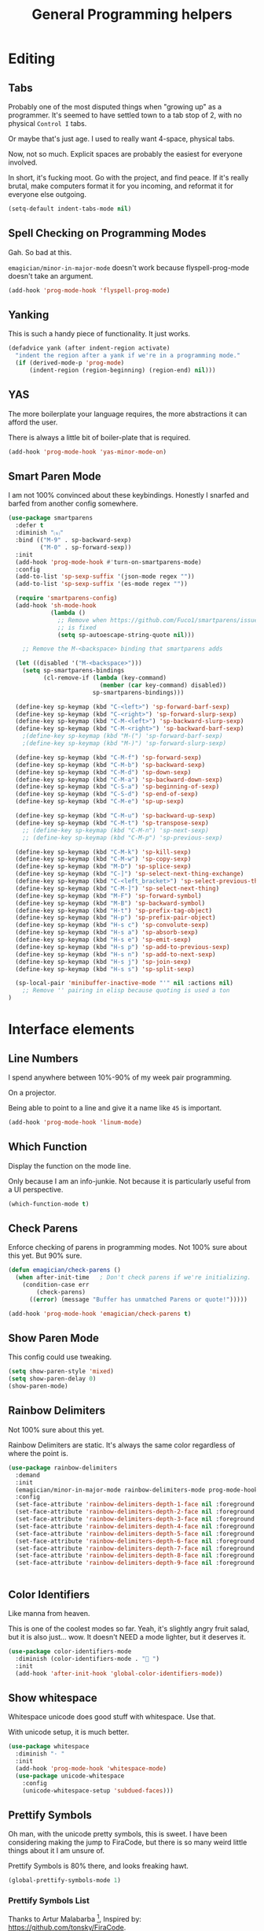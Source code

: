 #+title:General Programming helpers

* Editing
** Tabs

Probably one of the most disputed things when "growing up" as a programmer.  It's seemed to have settled town to a tab stop of 2, with no physical ~Control I~ tabs.

Or maybe that's just age.  I used to really want 4-space, physical tabs. 

Now, not so much.  Explicit spaces are probably the easiest for everyone involved.

In short, it's fucking moot.  Go with the project, and find peace.  If it's really brutal, make computers format it for you incoming, and reformat it for everyone else outgoing.

#+begin_src emacs-lisp 
  (setq-default indent-tabs-mode nil)
#+end_src

** Spell Checking on Programming Modes

   Gah. So bad at this.  

   ~emagician/minor-in-major-mode~ doesn't work because flyspell-prog-mode doesn't take an argument. 

#+begin_src emacs-lisp 
(add-hook 'prog-mode-hook 'flyspell-prog-mode)
#+end_src

** Yanking

   This is such a handy piece of functionality.  It just works. 

#+begin_src emacs-lisp
  (defadvice yank (after indent-region activate)
    "indent the region after a yank if we're in a programming mode."
    (if (derived-mode-p 'prog-mode)
        (indent-region (region-beginning) (region-end) nil)))
#+end_src
** YAS  
The more boilerplate your language requires, the more abstractions it can afford the user.

There is always a little bit of boiler-plate that is required.

#+begin_src emacs-lisp 
(add-hook 'prog-mode-hook 'yas-minor-mode-on)
#+end_src

** Smart Paren Mode
   I am not 100% convinced about these keybindings.  Honestly I snarfed and barfed from another config somewhere. 

#+begin_src emacs-lisp 
(use-package smartparens
  :defer t
  :diminish "⒮"
  :bind (("M-9" . sp-backward-sexp)
         ("M-0" . sp-forward-sexp))
  :init
  (add-hook 'prog-mode-hook #'turn-on-smartparens-mode)
  :config
  (add-to-list 'sp-sexp-suffix '(json-mode regex ""))
  (add-to-list 'sp-sexp-suffix '(es-mode regex ""))

  (require 'smartparens-config)
  (add-hook 'sh-mode-hook
            (lambda ()
              ;; Remove when https://github.com/Fuco1/smartparens/issues/257
              ;; is fixed
              (setq sp-autoescape-string-quote nil)))

    ;; Remove the M-<backspace> binding that smartparens adds

  (let ((disabled '("M-<backspace>")))
    (setq sp-smartparens-bindings
          (cl-remove-if (lambda (key-command)
                          (member (car key-command) disabled))
                        sp-smartparens-bindings)))

  (define-key sp-keymap (kbd "C-<left>") 'sp-forward-barf-sexp)
  (define-key sp-keymap (kbd "C-<right>") 'sp-forward-slurp-sexp)
  (define-key sp-keymap (kbd "C-M-<left>") 'sp-backward-slurp-sexp)
  (define-key sp-keymap (kbd "C-M-<right>") 'sp-backward-barf-sexp)
    ;(define-key sp-keymap (kbd "M-(") 'sp-forward-barf-sexp)
    ;(define-key sp-keymap (kbd "M-)") 'sp-forward-slurp-sexp)

  (define-key sp-keymap (kbd "C-M-f") 'sp-forward-sexp)
  (define-key sp-keymap (kbd "C-M-b") 'sp-backward-sexp)
  (define-key sp-keymap (kbd "C-M-d") 'sp-down-sexp)
  (define-key sp-keymap (kbd "C-M-a") 'sp-backward-down-sexp)
  (define-key sp-keymap (kbd "C-S-a") 'sp-beginning-of-sexp)
  (define-key sp-keymap (kbd "C-S-d") 'sp-end-of-sexp)
  (define-key sp-keymap (kbd "C-M-e") 'sp-up-sexp)

  (define-key sp-keymap (kbd "C-M-u") 'sp-backward-up-sexp)
  (define-key sp-keymap (kbd "C-M-t") 'sp-transpose-sexp)
    ;; (define-key sp-keymap (kbd "C-M-n") 'sp-next-sexp)
    ;; (define-key sp-keymap (kbd "C-M-p") 'sp-previous-sexp)

  (define-key sp-keymap (kbd "C-M-k") 'sp-kill-sexp)
  (define-key sp-keymap (kbd "C-M-w") 'sp-copy-sexp)
  (define-key sp-keymap (kbd "M-D") 'sp-splice-sexp)
  (define-key sp-keymap (kbd "C-]") 'sp-select-next-thing-exchange)
  (define-key sp-keymap (kbd "C-<left_bracket>") 'sp-select-previous-thing)
  (define-key sp-keymap (kbd "C-M-]") 'sp-select-next-thing)
  (define-key sp-keymap (kbd "M-F") 'sp-forward-symbol)
  (define-key sp-keymap (kbd "M-B") 'sp-backward-symbol)
  (define-key sp-keymap (kbd "H-t") 'sp-prefix-tag-object)
  (define-key sp-keymap (kbd "H-p") 'sp-prefix-pair-object)
  (define-key sp-keymap (kbd "H-s c") 'sp-convolute-sexp)
  (define-key sp-keymap (kbd "H-s a") 'sp-absorb-sexp)
  (define-key sp-keymap (kbd "H-s e") 'sp-emit-sexp)
  (define-key sp-keymap (kbd "H-s p") 'sp-add-to-previous-sexp)
  (define-key sp-keymap (kbd "H-s n") 'sp-add-to-next-sexp)
  (define-key sp-keymap (kbd "H-s j") 'sp-join-sexp)
  (define-key sp-keymap (kbd "H-s s") 'sp-split-sexp)

  (sp-local-pair 'minibuffer-inactive-mode "'" nil :actions nil)
    ;; Remove '' pairing in elisp because quoting is used a ton
)

#+end_src

* Interface elements
** Line Numbers
   I spend anywhere between 10%-90% of my week pair programming.

   On a projector.

   Being able to point to a line and give it a name like ~45~ is important.

#+begin_src emacs-lisp 
(add-hook 'prog-mode-hook 'linum-mode)
#+end_src

** Which Function
   Display the function on the mode line.

   Only because I am an info-junkie.  Not because it is particularly useful from a UI perspective.

#+begin_src emacs-lisp 
(which-function-mode t)
#+end_src

** Check Parens
   Enforce checking of parens in programming modes.  Not 100% sure about this yet.  But 90% sure.

#+begin_src emacs-lisp
(defun emagician/check-parens ()
  (when after-init-time   ; Don't check parens if we're initializing. 
    (condition-case err
        (check-parens)
      ((error) (message "Buffer has unmatched Parens or quote!")))))

#+end_src

#+begin_src emacs-lisp
(add-hook 'prog-mode-hook 'emagician/check-parens t)
#+end_src
** Show Paren Mode
   This config could use tweaking. 

#+begin_src emacs-lisp 
(setq show-paren-style 'mixed)
(setq show-paren-delay 0)
(show-paren-mode)
#+end_src

** Rainbow Delimiters 
   Not 100% sure about this yet.

   Rainbow Delimiters are static.  It's always the same color regardless of where the point is.

#+begin_src emacs-lisp 
(use-package rainbow-delimiters
  :demand
  :init
  (emagician/minor-in-major-mode rainbow-delimiters-mode prog-mode-hook)
  :config
  (set-face-attribute 'rainbow-delimiters-depth-1-face nil :foreground "grey35")
  (set-face-attribute 'rainbow-delimiters-depth-2-face nil :foreground "grey40")
  (set-face-attribute 'rainbow-delimiters-depth-3-face nil :foreground "grey45")
  (set-face-attribute 'rainbow-delimiters-depth-4-face nil :foreground "grey50")
  (set-face-attribute 'rainbow-delimiters-depth-5-face nil :foreground "grey55")
  (set-face-attribute 'rainbow-delimiters-depth-6-face nil :foreground "grey60")
  (set-face-attribute 'rainbow-delimiters-depth-7-face nil :foreground "grey65")
  (set-face-attribute 'rainbow-delimiters-depth-8-face nil :foreground "grey70")
  (set-face-attribute 'rainbow-delimiters-depth-9-face nil :foreground "grey75"))


#+end_src

** Color Identifiers

   Like manna from heaven.

   This is one of the coolest modes so far.  Yeah, it's slightly angry fruit salad, but it is also just... wow.  It doesn't NEED a mode lighter, but it deserves it.

#+begin_src emacs-lisp 
(use-package color-identifiers-mode
  :diminish (color-identifiers-mode . "🎨 ")
  :init
  (add-hook 'after-init-hook 'global-color-identifiers-mode))

#+end_src

** Show whitespace

   Whitespace unicode does good stuff with whitespace.  Use that.

   With unicode setup, it is much better. 

#+begin_src emacs-lisp 
(use-package whitespace
  :diminish "· "
  :init
  (add-hook 'prog-mode-hook 'whitespace-mode)
  (use-package unicode-whitespace
    :config
    (unicode-whitespace-setup 'subdued-faces)))
#+end_src

** Prettify Symbols

   Oh man, with the unicode pretty symbols, this is sweet.  I have been considering making the jump to FiraCode, but there is so many weird little things about it I am unsure of.

   Prettify Symbols is 80% there, and looks freaking hawt.

#+begin_src emacs-lisp 
(global-prettify-symbols-mode 1)
#+end_src

*** Prettify Symbols List

Thanks to Artur Malabarba [fn:3], Inspired by:  https://github.com/tonsky/FiraCode. 

#+begin_src emacs-lisp :tangle yes
(defvar emagician/prettify-list
  '(("lambda" . 955)
    ("<=" . (?\s  (Br . Bl) ?\s (Bc . Bc) ?≤))
    (">=" . (?\s  (Br . Bl) ?\s (Bc . Bc) ?≥))
    ("->" . ?⟶)
    ("=>" . ?⟹)
    ("==" . ?⩵)
    ("//" . (?\s  (Br . Bl) ?\s (Bc . Bc) ?⫽))
    ("!=" . (?\s  (Br . Bl) ?\s (Bc . Bc) ?≠))
    ("->>" .  (?\s (Br . Bl) ?\s (Br . Bl) ?\s
                   (Bl . Bl) ?- (Bc . Br) ?- (Bc . Bc) ?>
                   (Bc . Bl) ?- (Br . Br) ?>))))

(emagician/defhook emagician-prettify-code prog-mode-hook
  (setq prettify-symbols-alist emagician/prettify-list))
#+end_src

| You enter | Displayed |
|-----------+-----------|
| ~lambda~  | λ         |
|-----------+-----------|
| ~<=~      | ≤         |
| ~>=~      | ≥         |
| ~->~      | ⟶         |
| ~=>~      | ⟹         |
| ~//~      | ⫽         |
| ~!=~      | ≠         |
| ~==~      | ⩵         |

Using http://unicode-table.com/ helped a LOT

**** How does this jiggery-pokery work?
Prettify is basically a call to compose region, it automagickally sets
start and end, and the second arg of the a-list is ~components~

So for ~("lambda" . 955)~, "lambda" just gets turned into char 955, or λ.

But for ~("<=" . (?\s (Br . Bl) ?\s (Bc . Bc) ?≥))~?
 
#+begin_quote
If it is a vector or list, it is a sequence of alternate characters and
composition rules, where (2N)th elements are characters and (2N+1)th
elements are composition rules to specify how to compose (2N+2)th
elements with previously composed N glyphs.

A composition rule is a cons of global and new glyph reference point
symbols.  See the documentation of [[help:reference-point-alist]] for more
details.
#+end_quote

Rrrriiiiggghhhhht.  

I don't entirely understand this yet. 

* Tools
** Flycheck

   Flycheck is good, but not great.

   SACRE-BLEU!  How could I say such a thing?

   But it doesn't work over tramp.  Fine if you are editing a file remotely, less fine if it's just a VM. 

#+begin_src emacs-lisp 
(use-package flycheck
  :diminish "🦋 "
  :init
  (global-flycheck-mode))
#+end_src

(remove-hook 'prog-mode-hook 'turn-on-flycheck-color-mode-line-mode)

** DZ, make it easy to run secondary services

   This is one of those packages that hasn't updated in forever.

   And doesn't need to.

#+begin_src emacs-lisp
(use-package dizzee)
#+end_src

** Org Source... babel babel babel!
   I use org babel a lot. (duh).

   It's nice to have helpers to see if we are in org-babel mode.

#+begin_src emacs-lisp 
  (defun emagician/org-src-mode-p () 
    "Test to see wehther the current mode is in org-src mode"
    (member 'org-src-mode minor-mode-list))

  (ert-deftest emagician/org-src-mode-p ()
    (let ((minor-mode-list '()))
      (should-not (emagician/org-src-mode-p)))
    (let ((minor-mode-list '(foo bar)))
      (should-not (emagician/org-src-mode-p)))
    (let ((minor-mode-list '(org-src-mode)))
      (should (emagician/org-src-mode-p))))
#+end_src

** Jenkins

   So far so good. 

#+begin_src emacs-lisp 
(use-package jenkins) 
#+end_src

*** My wishlist
**** TODO Get the raw console output of a build
**** TODO Add an idle refresh timer
**** TODO Check to make sure it's async.  If not, make it.

** Helm Dash for manuals

   God I wish this worked.

#+begin_src emacs-lisp 
(use-package helm-dash
  :init
  (setq helm-dash-browser-func 'eww))
#+end_src

*** TODO fix this and make it work. 
*** TODO bugfix for the shell-command-to-string bug

* Version control

  Version control Gets it's own section. 

  Don't manage ancient version control backends.
#+begin_src emacs-lisp 
(setq vc-handled-backends '(Git))
#+end_src

** Editing
   
   Modes for editing git-specific files. 

#+begin_src emacs-lisp 
  (use-package git-commit)
  (use-package gitconfig-mode)
  (use-package gitignore-mode)
#+end_src

** Interface 
*** Magit

    Magit is like manna from heaven.

    It is seriously one of the coolest Emacs packages out there.

#+begin_src emacs-lisp 
(use-package magit
  :diminish "🔮 "
  :init
  (when (locate-file "git-achievements" exec-path)
    (setq magit-git-executable "git-achievements"))
  :bind 
  ("C-c m" . magit-status)
  :config)
#+end_src

**** Interact with github 

     I haven't given up on this yet, but I am getting close.  :/

     It doesn't quite work.

#+begin_src emacs-lisp 
  (use-package magit-gh-pulls
    :diminish "🆙 "
    :init
    (add-hook 'magit-mode-hook 'turn-on-magit-gh-pulls))
#+end_src

**** Add a function for automagickally setting the config
#+begin_src emacs-lisp 
(defun emagician/set-github-gh-pull-config (user repo)
  "Set the proper config for gh-pulls."
  (interactive "sUser/Org: \nsRepo: ")
  (magit-git-command-topdir (format "config magit.gh-pulls-repo %s/%s" user repo)
                            (magit-toplevel)))
#+end_src


*** Git Gutter

    So pleasant. 

#+begin_src emacs-lisp 
(use-package git-gutter-fringe+
  :diminish (git-gutter+-mode . "")
  :init
  (setq git-gutter-fr+-side 'right-fringe)
  (add-hook 'text-mode-hook 'git-gutter+-mode)
  (add-hook 'prog-mode-hook 'git-gutter+-mode))
#+end_src

* Project Management
** Projectile
   The last time I used projectile it was not what I needed at all.

   But that was a long time ago.

#+begin_src emacs-lisp 
(use-package projectile
  :init
  (setq projectile-mode-line '(:eval (format " 📂[%s]" (projectile-project-name))))
  (projectile-global-mode))

(use-package helm-projectile)
#+end_src

* Languages
  Each language gets it's own file.

#+begin_src emacs-lisp 
(emagician/load "Programming-Lisp")
(emagician/load "Programming-Ruby")
(emagician/load "Programming-Web")
(emagician/load "Programming-Sh")
#+end_src
  
* Quazi-related Modes
** Yaml
#+begin_src emacs-lisp 
(use-package yaml-mode
  :mode "\\.yml\\'")
#+end_src


[fn:3] http://endlessparentheses.com/using-prettify-symbols-in-clojure-and-elisp-without-breaking-indentation.html
